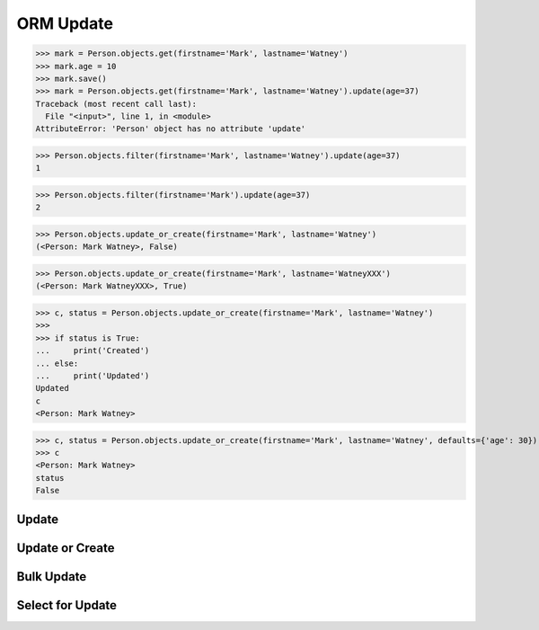 .. testsetup::

    # doctest: +SKIP_FILE


ORM Update
==========
>>> mark = Person.objects.get(firstname='Mark', lastname='Watney')
>>> mark.age = 10
>>> mark.save()
>>> mark = Person.objects.get(firstname='Mark', lastname='Watney').update(age=37)
Traceback (most recent call last):
  File "<input>", line 1, in <module>
AttributeError: 'Person' object has no attribute 'update'

>>> Person.objects.filter(firstname='Mark', lastname='Watney').update(age=37)
1

>>> Person.objects.filter(firstname='Mark').update(age=37)
2


>>> Person.objects.update_or_create(firstname='Mark', lastname='Watney')
(<Person: Mark Watney>, False)

>>> Person.objects.update_or_create(firstname='Mark', lastname='WatneyXXX')
(<Person: Mark WatneyXXX>, True)

>>> c, status = Person.objects.update_or_create(firstname='Mark', lastname='Watney')
>>>
>>> if status is True:
...     print('Created')
... else:
...     print('Updated')
Updated
c
<Person: Mark Watney>

>>> c, status = Person.objects.update_or_create(firstname='Mark', lastname='Watney', defaults={'age': 30})
>>> c
<Person: Mark Watney>
status
False


Update
------


Update or Create
----------------


Bulk Update
-----------


Select for Update
-----------------
